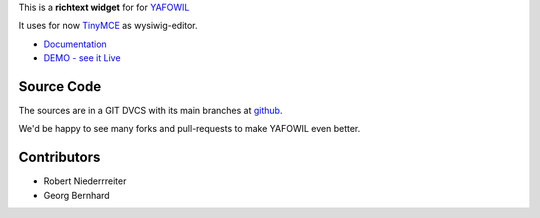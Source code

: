 This is a **richtext widget** for for `YAFOWIL 
<http://pypi.python.org/pypi/yafowil>`_ 

It uses for now `TinyMCE <http://www.tinymce.com/>`_ as wysiwig-editor.

- `Documentation <http://docs.yafowil.info/en/latest/blueprints.html#richtext>`_
- `DEMO - see it Live <http://demo.yafowil.info/++widget++yafowil.widget.richtext/index.html>`_


Source Code
===========

The sources are in a GIT DVCS with its main branches at
`github <http://github.com/bluedynamics/yafowil.widget.richtext>`_.

We'd be happy to see many forks and pull-requests to make YAFOWIL even better.


Contributors
============

- Robert Niederrreiter

- Georg Bernhard
